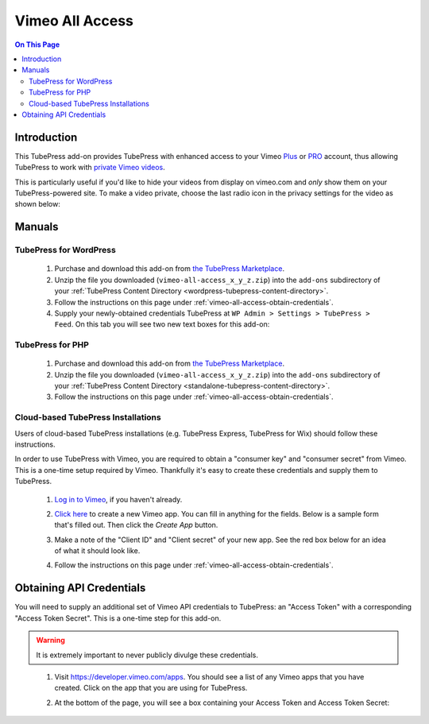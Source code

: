 Vimeo All Access
==========================

.. contents:: On This Page
   :local:

.. _vimeo-all-access-intro:

Introduction
--------------

This TubePress add-on provides TubePress with enhanced access to your
Vimeo `Plus <https://vimeo.com/plus>`_ or `PRO <https://vimeo.com/pro>`_ account, thus allowing TubePress to work
with `private Vimeo videos <https://vimeo.com/help/faq/managing-your-videos/privacy-settings>`_.

This is particularly useful if you'd like to hide your videos from display on vimeo.com and *only* show them on
your TubePress-powered site. To make a video private, choose the last radio icon in the privacy settings for the video as
shown below:

.. image:: images/vimeo-privacy-settings.png

.. _vimeo-all-access-manuals:

Manuals
----------

.. _vimeo-all-access-manual-wordpress:

TubePress for WordPress
^^^^^^^^^^^^^^^^^^^^^^^^^

 1. Purchase and download this add-on from `the TubePress Marketplace <http://community.tubepress.com/files/file/42-youtube-black-bars-remover/>`_.
 2. Unzip the file you downloaded (``vimeo-all-access_x_y_z.zip``) into the ``add-ons`` subdirectory of your
    :ref:`TubePress Content Directory <wordpress-tubepress-content-directory>`.
 3. Follow the instructions on this page under :ref:`vimeo-all-access-obtain-credentials`.
 4. Supply your newly-obtained credentials TubePress at ``WP Admin > Settings > TubePress > Feed``. On this tab you will see two new text boxes for this add-on:

.. image:: images/wordpress-settings.png

.. _vimeo-all-access-manual-php:

TubePress for PHP
^^^^^^^^^^^^^^^^^^^^^

 1. Purchase and download this add-on from `the TubePress Marketplace <http://community.tubepress.com/files/file/42-youtube-black-bars-remover/>`_.
 2. Unzip the file you downloaded (``vimeo-all-access_x_y_z.zip``) into the ``add-ons`` subdirectory of your
    :ref:`TubePress Content Directory <standalone-tubepress-content-directory>`.
 3. Follow the instructions on this page under :ref:`vimeo-all-access-obtain-credentials`.

.. _vimeo-all-access-manual-cloud:

Cloud-based TubePress Installations
^^^^^^^^^^^^^^^^^^^^^^^^^^^^^^^^^^^^^^^^

Users of cloud-based TubePress installations (e.g. TubePress Express, TubePress for Wix) should follow these instructions.

In order to use TubePress with Vimeo, you are required to obtain a "consumer key" and "consumer secret"
from Vimeo. This is a one-time setup required by Vimeo. Thankfully it's easy to create these credentials and supply them to
TubePress.

 1. `Log in to Vimeo <http://vimeo.com/log_in>`_, if you haven't already.
 2. `Click here <https://developer.vimeo.com/apps/new>`_ to create a new Vimeo app. You can fill in anything
    for the fields. Below is a sample form that's filled out. Then click the `Create App` button.

    .. image:: ../../_shared/installation/images/vimeo_new_app.png

 3. Make a note of the "Client ID" and "Client secret" of your new app. See the red box below for an idea
    of what it should look like.

    .. image:: ../../_shared/installation/images/vimeo_new_keys.png

 4. Follow the instructions on this page under :ref:`vimeo-all-access-obtain-credentials`.

.. _vimeo-all-access-obtain-credentials:

Obtaining API Credentials
----------------------------

You will need to supply an additional set of Vimeo API credentials to TubePress: an "Access Token" with a corresponding
"Access Token Secret". This is a one-time step for this add-on.

.. warning:: It is extremely important to never publicly divulge these credentials.

..

 1. Visit https://developer.vimeo.com/apps. You should see a list of any Vimeo apps that you have created. Click on the
    app that you are using for TubePress.
 2. At the bottom of the page, you will see a box containing your Access Token and Access Token Secret:

    .. image:: images/access-token-and-secret.png